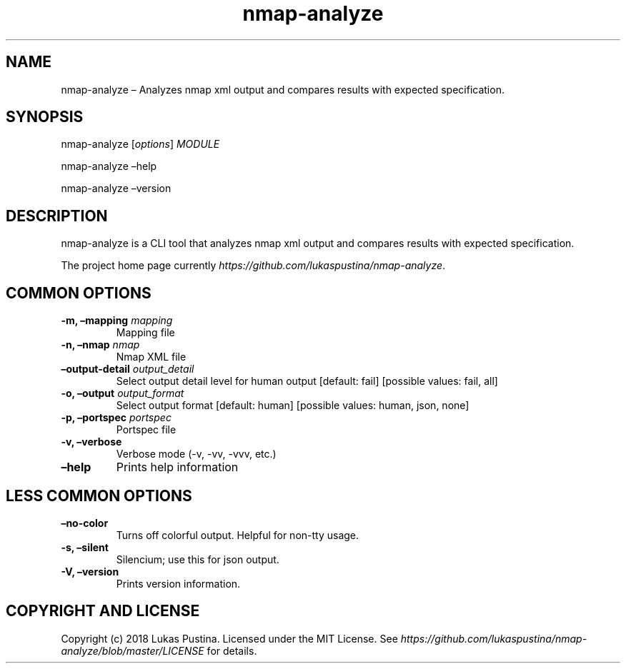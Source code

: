 .\" Automatically generated by Pandoc 2.7.2
.\"
.TH "nmap-analyze" "1"
.hy
.SH NAME
.PP
nmap-analyze \[en] Analyzes nmap xml output and compares results with
expected specification.
.SH SYNOPSIS
.PP
nmap-analyze [\f[I]options\f[R]] \f[I]MODULE\f[R]
.PP
nmap-analyze \[en]help
.PP
nmap-analyze \[en]version
.SH DESCRIPTION
.PP
nmap-analyze is a CLI tool that analyzes nmap xml output and compares
results with expected specification.
.PP
The project home page currently
\f[I]https://github.com/lukaspustina/nmap-analyze\f[R].
.SH COMMON OPTIONS
.TP
.B -m, \[en]mapping \f[I]mapping\f[R]
Mapping file
.TP
.B -n, \[en]nmap \f[I]nmap\f[R]
Nmap XML file
.TP
.B \[en]output-detail \f[I]output_detail\f[R]
Select output detail level for human output [default: fail] [possible
values: fail, all]
.TP
.B -o, \[en]output \f[I]output_format\f[R]
Select output format [default: human] [possible values: human, json,
none]
.TP
.B -p, \[en]portspec \f[I]portspec\f[R]
Portspec file
.TP
.B -v, \[en]verbose
Verbose mode (-v, -vv, -vvv, etc.)
.TP
.B \[en]help
Prints help information
.SH LESS COMMON OPTIONS
.TP
.B \[en]no-color
Turns off colorful output.
Helpful for non-tty usage.
.TP
.B -s, \[en]silent
Silencium; use this for json output.
.TP
.B -V, \[en]version
Prints version information.
.SH COPYRIGHT AND LICENSE
.PP
Copyright (c) 2018 Lukas Pustina.
Licensed under the MIT License.
See
\f[I]https://github.com/lukaspustina/nmap-analyze/blob/master/LICENSE\f[R]
for details.
